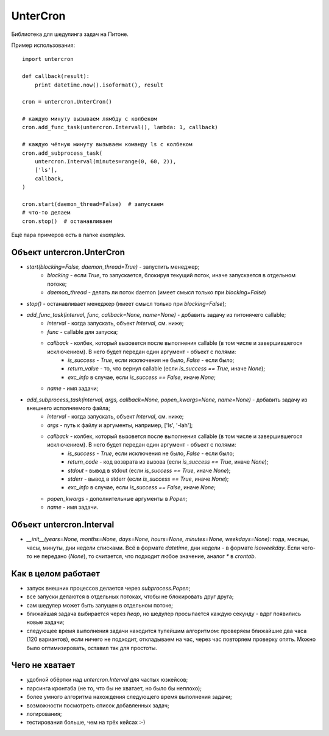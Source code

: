 ===============================
UnterCron
===============================
Библиотека для шедулинга задач на Питоне.

Пример использования::

    import untercron

    def callback(result):
        print datetime.now().isoformat(), result

    cron = untercron.UnterCron()

    # каждую минуту вызываем лямбду с колбеком
    cron.add_func_task(untercron.Interval(), lambda: 1, callback)

    # каждую чётную минуту вызываем команду ls с колбеком
    cron.add_subprocess_task(
        untercron.Interval(minutes=range(0, 60, 2)),
        ['ls'],
        callback,
    )

    cron.start(daemon_thread=False)  # запускаем
    # что-то делаем
    cron.stop()  # останавливаем

Ещё пара примеров есть в папке `examples`.

Объект untercron.UnterCron
----------------------------
- `start(blocking=False, daemon_thread=True)` - запустить менеджер;
    - `blocking` - если `True`, то запускается, блокируя текущий поток, иначе запускается в отдельном потоке;
    - `daemon_thread` - делать ли поток daemon (имеет смысл только при `blocking=False`)
- `stop()` - останавливает менеджер (имеет смысл только при `blocking=False`);
- `add_func_task(interval, func, callback=None, name=None)` - добавить задачу из питонячего callable;
    - `interval` - когда запускать, объект `Interval`, см. ниже;
    - `func` - callable для запуска;
    - `callback` - колбек, который вызовется после выполнения callable (в том числе и завершившегося исключением). В него будет передан один аргумент - объект с полями:
        - `is_success` - `True`, если исключения не было, `False` - если было;
        - `return_value` - то, что вернул callable (если `is_success == True`, иначе `None`);
        - `exc_info` в случае, если `is_success == False`, иначе `None`;
    - `name` - имя задачи;
- `add_subprocess_task(interval, args, callback=None, popen_kwargs=None, name=None)` - добавить задачу из внешнего исполняемого файла;
    - `interval` - когда запускать, объект `Interval`, см. ниже;
    - `args` - путь к файлу и аргументы, например, ['ls', '-lah'];
    - `callback` - колбек, который вызовется после выполнения callable (в том числе и завершившегося исключением). В него будет передан один аргумент - объект с полями:
        - `is_success` - `True`, если исключения не было, `False` - если было;
        - `return_code` - код возврата из вызова (если `is_success == True`, иначе `None`);
        - `stdout` - вывод в stdout (если `is_success == True`, иначе `None`);
        - `stderr` - вывод в stderr (если `is_success == True`, иначе `None`);
        - `exc_info` в случае, если `is_success == False`, иначе `None`;
    - `popen_kwargs` - дополнительные аргументы в `Popen`;
    - `name` - имя задачи.

Объект untercron.Interval
--------------------------
- `__init__(years=None, months=None, days=None, hours=None, minutes=None, weekdays=None)`: года, месяцы, часы, минуты, дни недели списками. Всё в формате `datetime`, дни недели - в формате `isoweekday`. Если чего-то не передано (`None`), то считается, что подходит любое значение, аналог `*` в `crontab`.


Как в целом работает
---------------------
- запуск внешних процессов делается через `subprocess.Popen`;
- все запуски делаютcя в отдельных потоках, чтобы не блокировать друг друга;
- сам шедулер может быть запущен в отдельном потоке;
- ближайшая задача выбирается через `heap`, но шедулер просыпается каждую секунду - вдрг появились новые задачи;
- следующее время выполнения задачи находится тупейшим алгоритмом: проверяем ближайшие два часа (120 вариантов), если ничего не подходит, откладываем на час, через час повторяем проверку опять. Можно было оптимизировать, оставил так для простоты.

Чего не хватает
-------------------
- удобной обёртки над `untercron.Interval` для частых юзкейсов;
- парсинга кронтаба (не то, что бы не хватает, но было бы неплохо);
- более умного алгоритма нахождения следующего время выполнения задачи;
- возможности посмотреть список добавленных задач;
- логирования;
- тестирования больше, чем на трёх кейсах :-)
